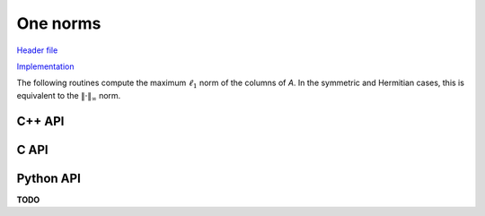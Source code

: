 One norms
=========

`Header file <https://github.com/elemental/Elemental/blob/master/include/El/lapack_like/props.hpp>`__

`Implementation <https://github.com/elemental/Elemental/tree/master/src/lapack_like/props/Norm/One.cpp>`__

The following routines compute the maximum :math:`\ell_1` norm of the columns 
of `A`. In the symmetric and Hermitian cases, this is equivalent to the 
:math:`\| \cdot \|_\infty` norm.

C++ API
-------

.. cpp:function:: Base<F> OneNorm( const Matrix<F>& A )
.. cpp:function:: Base<F> OneNorm( const AbstractDistMatrix<F>& A )

.. cpp:function:: Base<F> SymmetricOneNorm( UpperOrLower uplo, const Matrix<F>& A )
.. cpp:function:: Base<F> SymmetricOneNorm( UpperOrLower uplo, const AbstractDistMatrix<F>& A )

.. cpp:function:: Base<F> HermitianOneNorm( UpperOrLower uplo, const Matrix<F>& A )
.. cpp:function:: Base<F> HermitianOneNorm( UpperOrLower uplo, const AbstractDistMatrix<F>& A )

C API
-----

.. c:function:: ElError ElOneNorm_s( ElConstMatrix_s A, float* norm )
.. c:function:: ElError ElOneNorm_d( ElConstMatrix_d A, double* norm )
.. c:function:: ElError ElOneNorm_c( ElConstMatrix_c A, float* norm )
.. c:function:: ElError ElOneNorm_z( ElConstMatrix_z A, double* norm )

.. c:function:: ElError ElOneNormDist_s( ElConstDistMatrix_s A, float* norm )
.. c:function:: ElError ElOneNormDist_d( ElConstDistMatrix_d A, double* norm )
.. c:function:: ElError ElOneNormDist_c( ElConstDistMatrix_c A, float* norm )
.. c:function:: ElError ElOneNormDist_z( ElConstDistMatrix_z A, double* norm )

.. c:function:: ElError ElSymmetricOneNorm_s( ElUpperOrLower uplo, ElConstMatrix_s A, float* norm )
.. c:function:: ElError ElSymmetricOneNorm_d( ElUpperOrLower uplo, ElConstMatrix_d A, double* norm )
.. c:function:: ElError ElSymmetricOneNorm_c( ElUpperOrLower uplo, ElConstMatrix_c A, float* norm )
.. c:function:: ElError ElSymmetricOneNorm_z( ElUpperOrLower uplo, ElConstMatrix_z A, double* norm )

.. c:function:: ElError ElSymmetricOneNormDist_s( ElUpperOrLower uplo, ElConstDistMatrix_s A, float* norm )
.. c:function:: ElError ElSymmetricOneNormDist_d( ElUpperOrLower uplo, ElConstDistMatrix_d A, double* norm )
.. c:function:: ElError ElSymmetricOneNormDist_c( ElUpperOrLower uplo, ElConstDistMatrix_c A, float* norm )
.. c:function:: ElError ElSymmetricOneNormDist_z( ElUpperOrLower uplo, ElConstDistMatrix_z A, double* norm )

.. c:function:: ElError ElHermitianOneNorm_c( ElUpperOrLower uplo, ElConstMatrix_c A, float* norm )
.. c:function:: ElError ElHermitianOneNorm_z( ElUpperOrLower uplo, ElConstMatrix_z A, double* norm )

.. c:function:: ElError ElHermitianOneNormDist_c( ElUpperOrLower uplo, ElConstDistMatrix_c A, float* norm )
.. c:function:: ElError ElHermitianOneNormDist_z( ElUpperOrLower uplo, ElConstDistMatrix_z A, double* norm )

Python API
----------
**TODO**

